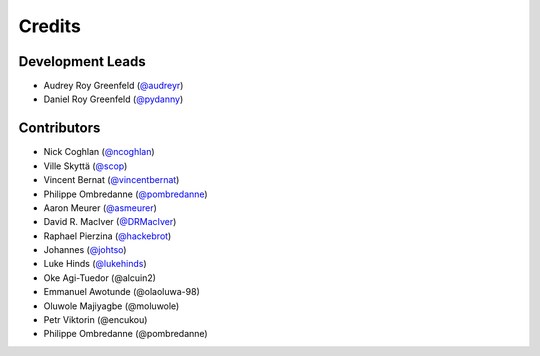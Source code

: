 =======
Credits
=======

Development Leads
-----------------

* Audrey Roy Greenfeld (`@audreyr`_)
* Daniel Roy Greenfeld (`@pydanny`_)

Contributors
------------

* Nick Coghlan (`@ncoghlan`_)
* Ville Skyttä (`@scop`_)
* Vincent Bernat (`@vincentbernat`_)
* Philippe Ombredanne (`@pombredanne`_)
* Aaron Meurer (`@asmeurer`_)
* David R. MacIver (`@DRMacIver`_)
* Raphael Pierzina (`@hackebrot`_)
* Johannes (`@johtso`_)
* Luke Hinds (`@lukehinds`_)
* Oke Agi-Tuedor (@alcuin2)
* Emmanuel Awotunde (@olaoluwa-98)
* Oluwole Majiyagbe (@moluwole)
* Petr Viktorin (@encukou)
* Philippe Ombredanne (@pombredanne)

.. _`@audreyr`: https://github.com/audreyr
.. _`@ncoghlan`: https://github.com/ncoghlan
.. _`@scop`: https://github.com/scop
.. _`@vincentbernat`: https://github.com/vincentbernat
.. _`@pydanny`: https://github.com/pydanny
.. _`@pombredanne`: https://github.com/pombredanne
.. _`@asmeurer`: https://github.com/asmeurer
.. _`@DRMacIver`: https://github.com/DRMacIver
.. _`@hackebrot`: https://github.com/hackebrot
.. _`@johtso`: https://github.com/johtso
.. _`@lukehinds`: https://github.com/lukehinds

